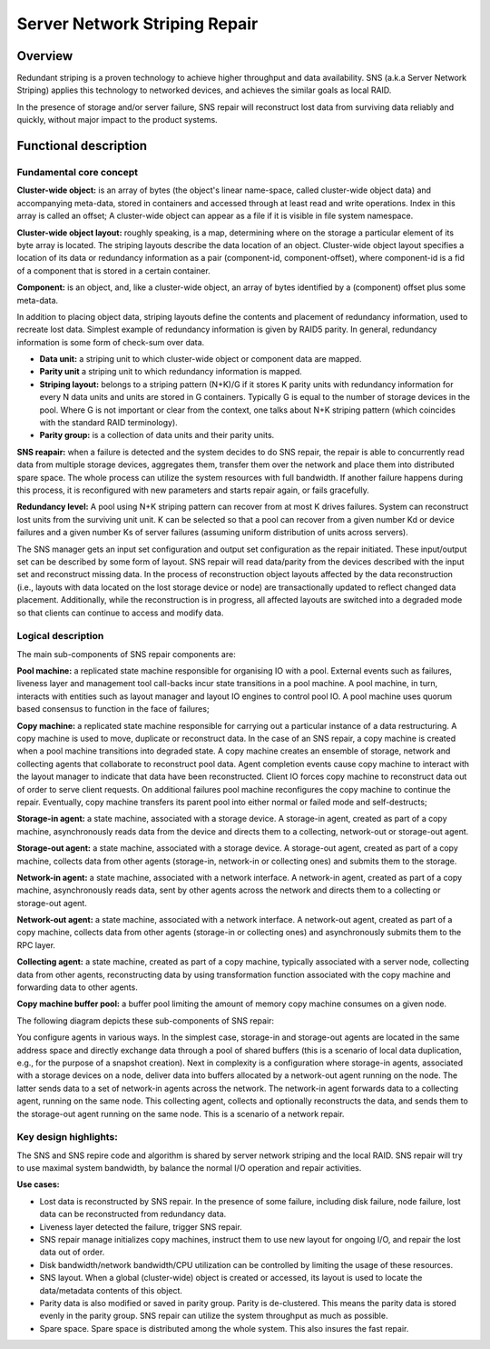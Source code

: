 Server Network Striping Repair 
------------------------------

Overview
+++++++++

Redundant striping is a proven technology to achieve higher throughput and data availability.  SNS (a.k.a Server Network Striping) applies this technology to networked devices, and achieves the similar goals as local RAID.  

In the presence of storage and/or server failure, SNS repair will reconstruct lost data from surviving data reliably and quickly, without major impact to the product systems. 

Functional description 
+++++++++++++++++++++++

**Fundamental core concept**
***************************

**Cluster-wide object:** is an array of bytes (the object's linear name-space, called cluster-wide object data) and accompanying meta-data, stored in containers and accessed through at least read and write operations. Index in this array is called an offset; A cluster-wide object can appear as a file if it is visible in file system namespace. 

**Cluster-wide object layout:** roughly speaking, is a map, determining where on the storage a particular element of its byte array is located.  The striping layouts describe the data location of an object. Cluster-wide object layout specifies a location of its data or redundancy information as a pair (component-id, component-offset), where component-id is a fid of a component that is stored in a  certain container. 

**Component:** is an object, and, like a cluster-wide object, an array of bytes identified by a (component) offset plus some meta-data. 

In addition to placing object data, striping layouts define the contents and placement of redundancy information, used to recreate lost data. Simplest example of redundancy information is given by RAID5 parity. In general, redundancy information is some form of check-sum over data. 

- **Data unit:** a striping unit to which cluster-wide object or component data are mapped. 
- **Parity unit** a striping unit to which redundancy information is mapped. 
- **Striping layout:** belongs to a striping pattern (N+K)/G if it stores K parity units with redundancy information for every N data units and units are stored in G containers. Typically G is equal to the number of storage devices in the pool. Where G is not important or clear from the context, one talks about N+K striping pattern (which coincides with the standard RAID terminology). 
- **Parity group:** is a collection of data units and their parity units. 

**SNS reapair:** when a failure is detected and the system decides to do SNS repair, the repair is able to concurrently read data from multiple storage devices, aggregates them, transfer them over the network and place them into distributed spare space. The whole process can utilize the system resources with full bandwidth. If another failure happens during this process, it is reconfigured with new parameters and starts repair again, or fails gracefully. 

**Redundancy level:** A pool using N+K striping pattern can recover from at most K drives failures. System can reconstruct lost units from the surviving unit unit. K can be selected so that a pool can recover from a given number Kd or device failures and a given number Ks of server failures (assuming uniform distribution of units across servers). 

The SNS manager gets an input set configuration and output set configuration as the repair initiated. These input/output set can be described by some form of layout. SNS repair will read data/parity from the devices described with the input set and reconstruct missing data. In the process of reconstruction object layouts affected by the data reconstruction (i.e., layouts with data located on the lost storage device or node) are transactionally updated to reflect changed data placement. Additionally, while the reconstruction is in progress, all affected layouts are switched into a degraded mode so that clients can continue to access and modify data. 

Logical description 
*******************

The main sub-components of SNS repair components are: 

**Pool machine:** a replicated state machine responsible for organising IO with a pool. External events such as failures, liveness layer and management tool call-backs incur state transitions in a pool machine. A pool machine, in turn, interacts with entities such as layout manager and layout IO engines to control pool IO. A pool machine uses quorum based consensus to function in the face of failures; 

**Copy machine:** a replicated state machine responsible for carrying out a particular instance of a data restructuring. A copy machine is used to move, duplicate or reconstruct data. In the case of an SNS repair, a copy machine is created when a pool machine transitions into degraded state. A copy machine creates an ensemble of storage, network and collecting agents that collaborate to reconstruct pool data. Agent completion events cause copy machine to interact with the layout manager to indicate that data have been reconstructed. Client IO forces copy machine to reconstruct data out of order to serve client requests. On additional failures pool machine reconfigures the copy machine to continue the repair. Eventually, copy machine transfers its parent pool into either normal or failed mode and self-destructs; 

**Storage-in agent:** a state machine, associated with a storage device. A storage-in agent, created as part of a copy machine, asynchronously reads data from the device and directs them to a collecting, network-out or storage-out agent.  

**Storage-out agent:** a state machine, associated with a storage device. A storage-out agent, created as part of a copy machine, collects data from other agents (storage-in, network-in or collecting ones) and submits them to the storage. 

**Network-in agent:** a state machine, associated with a network interface. A network-in agent, created as part of a copy machine, asynchronously reads data, sent by other agents across the network and directs them to a collecting or storage-out agent. 

**Network-out agent:** a state machine, associated with a network interface. A network-out agent, created as part of a copy machine, collects data from other agents (storage-in or collecting ones) and asynchronously submits them to the RPC layer. 

**Collecting agent:** a state machine, created as part of a copy machine, typically associated with a server node, collecting data from other agents, reconstructing data by using transformation function associated with the copy machine and forwarding data to other agents. 

**Copy machine buffer pool:** a buffer pool limiting the amount of memory copy machine consumes on a given node. 

The following diagram depicts these sub-components of SNS repair: 

.. image:: /http://www.plantuml.com/plantuml/proxy?cache=no&src=https://raw.githubusercontent.com/SaumyaSunder/Mywork/master/SNSrepairSubComponents.rsttoken=AQJGZB5H2Y3A6UCDXVRFVL27YXDPA

You configure agents in various ways. In the simplest case, storage-in and storage-out agents are located in the same address space and directly exchange data through a pool of shared buffers (this is a scenario of local data duplication, e.g., for the purpose of a snapshot creation). Next in complexity is a configuration where storage-in agents, associated with a storage devices on a node, deliver data into buffers allocated by a network-out agent running on the node. The latter sends data to a set of network-in agents across the network. The network-in agent forwards data to a collecting agent, running on the same node. This collecting agent, collects and optionally reconstructs the data, and sends them to the storage-out agent running on the same node. This is a scenario of a network repair. 

Key design highlights: 
**********************

The SNS and SNS repire code and algorithm is shared by server network striping and the local RAID. SNS repair will try to use maximal system bandwidth, by balance the normal I/O operation and repair activities. 

**Use cases:**

- Lost data is reconstructed by SNS repair.  In the presence of some failure, including disk failure, node failure, lost data can be reconstructed from redundancy data. 

- Liveness layer detected the failure, trigger SNS repair. 

- SNS repair manage initializes copy machines, instruct them to use new layout for ongoing I/O, and repair the lost data out of order. 

- Disk bandwidth/network bandwidth/CPU utilization can be controlled by limiting the usage of these resources. 

- SNS layout. When a global (cluster-wide) object is created or accessed, its layout is used to locate the data/metadata contents of this object. 

- Parity data is also modified or saved in parity group. Parity is de-clustered. This means the parity data is stored evenly in the parity group. SNS repair can utilize the system throughput as much as possible. 

- Spare space. Spare space is distributed among the whole system. This also insures the fast repair. 

